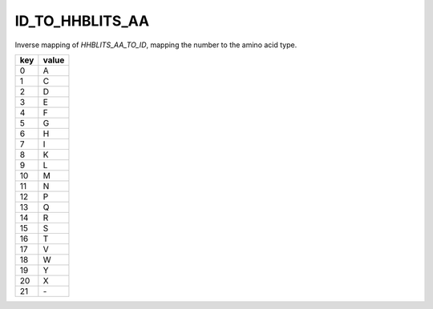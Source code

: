 ID_TO_HHBLITS_AA
============================

Inverse mapping of `HHBLITS_AA_TO_ID`, mapping the number to the amino acid type.

+------+--------+
| key  | value  |
+======+========+
| 0    |  A     |
+------+--------+
| 1    |  C     |
+------+--------+
| 2    |  D     |
+------+--------+
| 3    |  E     |
+------+--------+
| 4    |  F     |
+------+--------+
| 5    |  G     |
+------+--------+
| 6    |  H     |
+------+--------+
| 7    |  I     |
+------+--------+
| 8    |  K     |
+------+--------+
| 9    |  L     |
+------+--------+
| 10   |  M     |
+------+--------+
| 11   |  N     |
+------+--------+
| 12   |  P     |
+------+--------+
| 13   |  Q     |
+------+--------+
| 14   |  R     |
+------+--------+
| 15   |  S     |
+------+--------+
| 16   |  T     |
+------+--------+
| 17   |  V     |
+------+--------+
| 18   |  W     |
+------+--------+
| 19   |  Y     |
+------+--------+
| 20   |  X     |
+------+--------+
| 21   |  \-    |
+------+--------+
